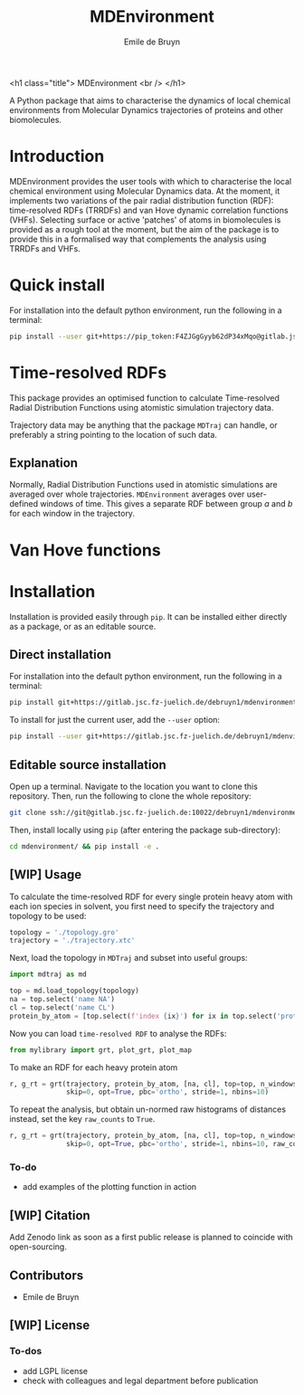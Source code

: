 #+title: MDEnvironment
#+author: Emile de Bruyn
#+export_file_name: ../README.md
#+options: toc:nil

<h1 class="title">
MDEnvironment
<br />
</h1>

A Python package that aims to characterise the dynamics of local chemical environments from Molecular Dynamics trajectories of proteins and other biomolecules.

#+html: <a href="https://gitlab.jsc.fz-juelich.de/debruyn1/mdenvironment/-/commits/master"><img alt="pipeline status" src="https://gitlab.jsc.fz-juelich.de/debruyn1/mdenvironment/badges/master/pipeline.svg" /></a>  <a href="https://gitlab.jsc.fz-juelich.de/debruyn1/mdenvironment/-/commits/master"><img alt="coverage report" src="https://gitlab.jsc.fz-juelich.de/debruyn1/mdenvironment/badges/master/coverage.svg" /></a> 

* Introduction
  MDEnvironment provides the user tools with which to characterise the local chemical environment using Molecular Dynamics data. At the moment, it implements two variations of the pair radial distribution function (RDF): time-resolved RDFs (TRRDFs) and van Hove dynamic correlation functions (VHFs). Selecting surface or active 'patches' of atoms in biomolecules is provided as a rough tool at the moment, but the aim of the package is to provide this in a formalised way that complements the analysis using TRRDFs and VHFs.
  
  
* Quick install
  For installation into the default python environment, run the following in a terminal:
   #+begin_src bash
		pip install --user git+https://pip_token:F4ZJGgGyyb62dP34xMqo@gitlab.jsc.fz-juelich.de/debruyn1/mdenvironment.git
   #+end_src

* Time-resolved RDFs
  This package provides an optimised function to calculate Time-resolved Radial Distribution Functions using atomistic simulation trajectory data.

  Trajectory data may be anything that the package ~MDTraj~ can handle, or preferably a string pointing to the location of such data.
 
** Explanation
   Normally, Radial Distribution Functions used in atomistic simulations are averaged over whole trajectories. ~MDEnvironment~ averages over user-defined windows of time. This gives a separate RDF between group /a/ and /b/ for each window in the trajectory.
   
   #+html: <img src="docs/trrdf.svg" width="850px">
  
* Van Hove functions
  
* Installation
  Installation is provided easily through ~pip~. It can be installed either directly as a package, or as an editable source.
  
** Direct installation
   For installation into the default python environment, run the following in a terminal:
   #+begin_src bash
		pip install git+https://gitlab.jsc.fz-juelich.de/debruyn1/mdenvironment
   #+end_src
   To install for just the current user, add the ~--user~ option:
   #+begin_src bash
		pip install --user git+https://gitlab.jsc.fz-juelich.de/debruyn1/mdenvironment
   #+end_src

** Editable source installation
   Open up a terminal. Navigate to the location you want to clone this repository. Then, run the following to clone the whole repository:
   #+begin_src bash
		git clone ssh://git@gitlab.jsc.fz-juelich.de:10022/debruyn1/mdenvironment
   #+end_src
   Then, install locally using ~pip~ (after entering the package sub-directory):
	 #+begin_src bash
		cd mdenvironment/ && pip install -e .
   #+end_src

** [WIP] Usage
   To calculate the time-resolved RDF for every single protein heavy atom with each ion species in solvent, you first need to specify the trajectory and topology to be used:
   #+begin_src python
     topology = './topology.gro'
     trajectory = './trajectory.xtc'
   #+end_src 
   Next, load the topology in ~MDTraj~ and subset into useful groups:
   #+begin_src python
     import mdtraj as md

     top = md.load_topology(topology)
     na = top.select('name NA')
     cl = top.select('name CL')
     protein_by_atom = [top.select(f'index {ix}') for ix in top.select('protein and not type H')]
   #+end_src
   Now you can load ~time-resolved RDF~ to analyse the RDFs:
   #+begin_src python
     from mylibrary import grt, plot_grt, plot_map
   #+end_src
   To make an RDF for each heavy protein atom 
   #+begin_src python
     r, g_rt = grt(trajectory, protein_by_atom, [na, cl], top=top, n_windows=4_500, window_size=100,\
                   skip=0, opt=True, pbc='ortho', stride=1, nbins=10)
   #+end_src
   To repeat the analysis, but obtain un-normed raw histograms of distances instead, set the key ~raw_counts~ to ~True~.
   #+begin_src python
     r, g_rt = grt(trajectory, protein_by_atom, [na, cl], top=top, n_windows=4_500, window_size=100,\
                   skip=0, opt=True, pbc='ortho', stride=1, nbins=10, raw_counts=True)
   #+end_src

*** To-do
    - add examples of the plotting function in action
   
** [WIP] Citation
   Add Zenodo link as soon as a first public release is planned to coincide with open-sourcing.
   
** Contributors
   - Emile de Bruyn

** [WIP] License
*** To-dos
    - add LGPL license
    - check with colleagues and legal department before publication
